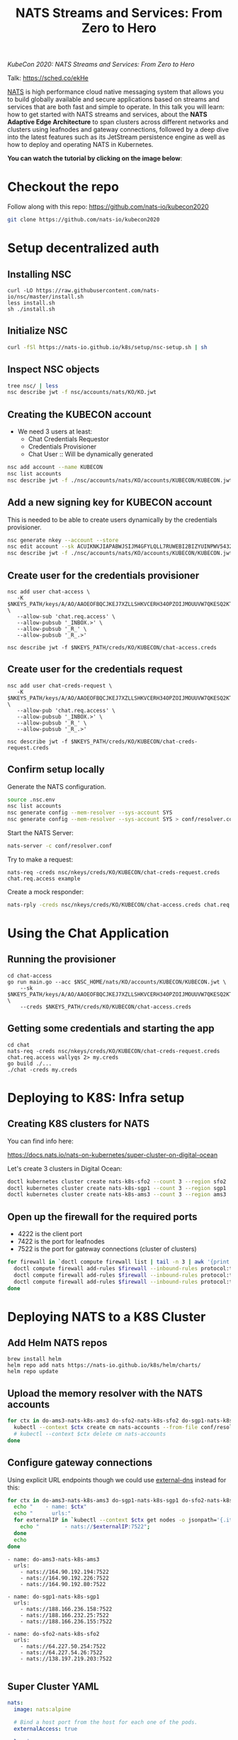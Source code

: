 #+TITLE: NATS Streams and Services: From Zero to Hero

/KubeCon 2020: NATS Streams and Services: From Zero to Hero/

Talk: https://sched.co/ekHe

[[https://nats.io][NATS]] is high performance cloud native messaging system that allows you to build globally available and secure applications based on streams and services that are both fast and simple to operate. In this talk you will learn: how to get started with NATS streams and services, about the *NATS Adaptive Edge Architecture* to span clusters across different networks and clusters using leafnodes and gateway connections, followed by a deep dive into the latest features such as its JetStream persistence engine as well as how to deploy and operating NATS in Kubernetes.

*You can watch the tutorial by clicking on the image below*:

[[https://www.youtube.com/watch?v=kN-GbWRVFos][https://img.youtube.com/vi/kN-GbWRVFos/maxresdefault.jpg]]

* Checkout the repo

Follow along with this repo: https://github.com/nats-io/kubecon2020

#+begin_src sh
git clone https://github.com/nats-io/kubecon2020
#+end_src

* Setup decentralized auth

** Installing NSC

#+begin_src 
curl -LO https://raw.githubusercontent.com/nats-io/nsc/master/install.sh
less install.sh
sh ./install.sh
#+end_src

** Initialize NSC

#+begin_src sh
curl -fSl https://nats-io.github.io/k8s/setup/nsc-setup.sh | sh
#+end_src

** Inspect NSC objects

#+begin_src sh
tree nsc/ | less
nsc describe jwt -f nsc/accounts/nats/KO/KO.jwt 
#+end_src

** Creating the KUBECON account

- We need 3 users at least:
  + Chat Credentials Requestor
  + Credentials Provisioner
  + Chat User :: Will be dynamically generated

#+begin_src sh
nsc add account --name KUBECON
nsc list accounts
nsc describe jwt -f ./nsc/accounts/nats/KO/accounts/KUBECON/KUBECON.jwt
#+end_src

** Add a new signing key for KUBECON account

This is needed to be able to create users dynamically by the credentials provisioner.

#+begin_src sh
nsc generate nkey --account --store 
nsc edit account --sk ACUIKNKJIAPABWJSIJM4GFYLQLL7RUWEBI2BIZYUINPWV5432ZOAEDV4
nsc describe jwt -f ./nsc/accounts/nats/KO/accounts/KUBECON/KUBECON.jwt
#+end_src

** Create user for the credentials provisioner

#+begin_src 
nsc add user chat-access \
   -K $NKEYS_PATH/keys/A/AO/AAOEOFBQCJKEJ7XZLLSHKVCERH34OPZOIJMOUUVW7QKESQ2KT33JZDRI.nk \
   --allow-sub 'chat.req.access' \
   --allow-pubsub '_INBOX.>' \
   --allow-pubsub '_R_' \
   --allow-pubsub '_R_.>'

nsc describe jwt -f $NKEYS_PATH/creds/KO/KUBECON/chat-access.creds
#+end_src

** Create user for the credentials request

#+begin_src 
nsc add user chat-creds-request \
   -K $NKEYS_PATH/keys/A/AO/AAOEOFBQCJKEJ7XZLLSHKVCERH34OPZOIJMOUUVW7QKESQ2KT33JZDRI.nk \
   --allow-pub 'chat.req.access' \
   --allow-pubsub '_INBOX.>' \
   --allow-pubsub '_R_' \
   --allow-pubsub '_R_.>'

nsc describe jwt -f $NKEYS_PATH/creds/KO/KUBECON/chat-creds-request.creds
#+end_src

** Confirm setup locally

Generate the NATS configuration.

#+begin_src sh :results output
source .nsc.env 
nsc list accounts
nsc generate config --mem-resolver --sys-account SYS
nsc generate config --mem-resolver --sys-account SYS > conf/resolver.conf
#+end_src

Start the NATS Server:

#+begin_src sh
nats-server -c conf/resolver.conf
#+end_src

Try to make a request:

#+begin_src 
nats-req -creds nsc/nkeys/creds/KO/KUBECON/chat-creds-request.creds chat.req.access example
#+end_src

Create a mock responder:

#+begin_src sh
nats-rply -creds nsc/nkeys/creds/KO/KUBECON/chat-access.creds chat.req.access example
#+end_src

* Using the Chat Application

** Running the provisioner

#+begin_src 
cd chat-access
go run main.go --acc $NSC_HOME/nats/KO/accounts/KUBECON/KUBECON.jwt \
    --sk $NKEYS_PATH/keys/A/AO/AAOEOFBQCJKEJ7XZLLSHKVCERH34OPZOIJMOUUVW7QKESQ2KT33JZDRI.nk \
    --creds $NKEYS_PATH/creds/KO/KUBECON/chat-access.creds  
#+end_src

** Getting some credentials and starting the app

#+begin_src 
cd chat
nats-req -creds nsc/nkeys/creds/KO/KUBECON/chat-creds-request.creds chat.req.access wallyqs 2> my.creds
go build ./...
./chat -creds my.creds
#+end_src

* Deploying to K8S: Infra setup

** Creating K8S clusters for NATS

You can find info here:

https://docs.nats.io/nats-on-kubernetes/super-cluster-on-digital-ocean

Let's create 3 clusters in Digital Ocean:

#+begin_src sh
doctl kubernetes cluster create nats-k8s-sfo2 --count 3 --region sfo2
doctl kubernetes cluster create nats-k8s-sgp1 --count 3 --region sgp1
doctl kubernetes cluster create nats-k8s-ams3 --count 3 --region ams3
#+end_src

** Open up the firewall for the required ports

- 4222 is the client port
- 7422 is the port for leafnodes
- 7522 is the port for gateway connections (cluster of clusters)

#+begin_src sh
for firewall in `doctl compute firewall list | tail -n 3 | awk '{print $1}'`; do
  doctl compute firewall add-rules $firewall --inbound-rules protocol:tcp,ports:4222,address:0.0.0.0/0
  doctl compute firewall add-rules $firewall --inbound-rules protocol:tcp,ports:7422,address:0.0.0.0/0
  doctl compute firewall add-rules $firewall --inbound-rules protocol:tcp,ports:7522,address:0.0.0.0/0
done
#+end_src

* Deploying NATS to a K8S Cluster

** Add Helm NATS repos

#+begin_src 
brew install helm
helm repo add nats https://nats-io.github.io/k8s/helm/charts/
helm repo update   
#+end_src

** Upload the memory resolver with the NATS accounts

#+begin_src sh
for ctx in do-ams3-nats-k8s-ams3 do-sfo2-nats-k8s-sfo2 do-sgp1-nats-k8s-sgp1; do
  kubectl --context $ctx create cm nats-accounts --from-file conf/resolver.conf
  # kubectl --context $ctx delete cm nats-accounts
done   
#+end_src

** Configure gateway connections

Using explicit URL endpoints though we could use [[https://github.com/kubernetes-sigs/external-dns][external-dns]] instead for this:

#+begin_src sh :results output
for ctx in do-ams3-nats-k8s-ams3 do-sgp1-nats-k8s-sgp1 do-sfo2-nats-k8s-sfo2; do
  echo "    - name: $ctx"
  echo "      urls:"
  for externalIP in `kubectl --context $ctx get nodes -o jsonpath='{.items[*].status.addresses[?(@.type=="ExternalIP")].address}'`; do 
    echo "        - nats://$externalIP:7522"; 
  done
  echo
done   
#+end_src

#+begin_example
    - name: do-ams3-nats-k8s-ams3
      urls:
        - nats://164.90.192.194:7522
        - nats://164.90.192.226:7522
        - nats://164.90.192.80:7522

    - name: do-sgp1-nats-k8s-sgp1
      urls:
        - nats://188.166.236.158:7522
        - nats://188.166.232.25:7522
        - nats://188.166.236.155:7522

    - name: do-sfo2-nats-k8s-sfo2
      urls:
        - nats://64.227.50.254:7522
        - nats://64.227.54.26:7522
        - nats://138.197.219.203:7522

#+end_example

** Super Cluster YAML

#+begin_src yaml :tangle conf/super-cluster.yaml
nats:
  image: nats:alpine

  # Bind a host port from the host for each one of the pods.
  externalAccess: true

  logging:
    debug: false
    trace: false

cluster:
  enabled: true

auth:
  enabled: true

  resolver:
    ############################
    #                          #
    # Memory resolver settings #
    #                          #
    ##############################
    type: memory

    # 
    # Use a configmap reference which will be mounted
    # into the container.
    # 
    configMap:
      name: nats-accounts
      key: resolver.conf

gateway:
  enabled: true

  # NOTE: defined via --set gateway.name="$ctx"
  # name: $ctx

  gateways:
    - name: do-ams3-nats-k8s-ams3
      urls:
        - nats://164.90.192.194:7522
        - nats://164.90.192.226:7522
        - nats://164.90.192.80:7522

    - name: do-sgp1-nats-k8s-sgp1
      urls:
        - nats://188.166.236.158:7522
        - nats://188.166.232.25:7522
        - nats://188.166.236.155:7522

    - name: do-sfo2-nats-k8s-sfo2
      urls:
        - nats://64.227.50.254:7522
        - nats://64.227.54.26:7522
        - nats://138.197.219.203:7522

natsbox:
  enabled: true   
#+end_src

#+begin_src sh
for ctx in do-ams3-nats-k8s-ams3  do-sfo2-nats-k8s-sfo2 do-sgp1-nats-k8s-sgp1; do
  helm --kube-context $ctx install nats nats/nats -f conf/super-cluster.yaml --set gateway.name=$ctx
  # helm --kube-context $ctx delete nats
done
#+end_src

** Confirm the setup

- Peek at the connect_urls and confirm that the routes are present.

#+begin_src 
telnet 188.166.232.25 4222
#+end_src

Try to make a request from SF:

#+begin_src 
nats-req -s 138.197.219.203 -creds nsc/nkeys/creds/KO/KUBECON/chat-creds-request.creds chat.req.access example
#+end_src

Create a mock responder in AMS:

#+begin_src sh
nats-rply -s 164.90.192.226 -creds nsc/nkeys/creds/KO/KUBECON/chat-access.creds chat.req.access example
#+end_src

* Using the System account

#+begin_src sh
nats-sub -s 188.166.236.158 -creds ./nsc/nkeys/creds/KO/SYS/sys.creds '>'  
#+end_src


